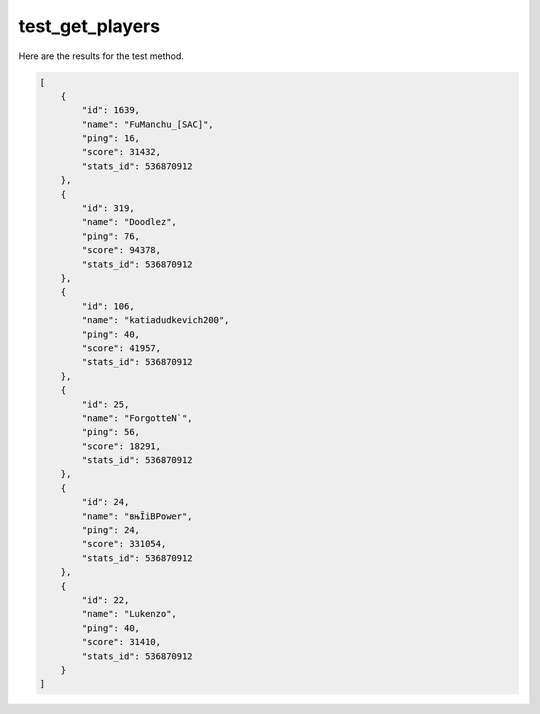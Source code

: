 test_get_players
================

Here are the results for the test method.

.. code-block:: json

	[
	    {
	        "id": 1639,
	        "name": "FuManchu_[SAC]",
	        "ping": 16,
	        "score": 31432,
	        "stats_id": 536870912
	    },
	    {
	        "id": 319,
	        "name": "Doodlez",
	        "ping": 76,
	        "score": 94378,
	        "stats_id": 536870912
	    },
	    {
	        "id": 106,
	        "name": "katiadudkevich200",
	        "ping": 40,
	        "score": 41957,
	        "stats_id": 536870912
	    },
	    {
	        "id": 25,
	        "name": "ForgotteN`",
	        "ping": 56,
	        "score": 18291,
	        "stats_id": 536870912
	    },
	    {
	        "id": 24,
	        "name": "вњЇiBPower",
	        "ping": 24,
	        "score": 331054,
	        "stats_id": 536870912
	    },
	    {
	        "id": 22,
	        "name": "Lukenzo",
	        "ping": 40,
	        "score": 31410,
	        "stats_id": 536870912
	    }
	]
